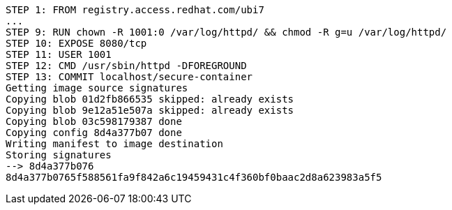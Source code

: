 [.console-output]
[source,bash,subs="+macros,+attributes"]
----
STEP 1: FROM registry.access.redhat.com/ubi7
...
STEP 9: RUN chown -R 1001:0 /var/log/httpd/ && chmod -R g=u /var/log/httpd/
STEP 10: EXPOSE 8080/tcp 
STEP 11: USER 1001
STEP 12: CMD /usr/sbin/httpd -DFOREGROUND 
STEP 13: COMMIT localhost/secure-container
Getting image source signatures
Copying blob 01d2fb866535 skipped: already exists  
Copying blob 9e12a51e507a skipped: already exists  
Copying blob 03c598179387 done  
Copying config 8d4a377b07 done  
Writing manifest to image destination
Storing signatures
--> 8d4a377b076
8d4a377b0765f588561fa9f842a6c19459431c4f360bf0baac2d8a623983a5f5
----